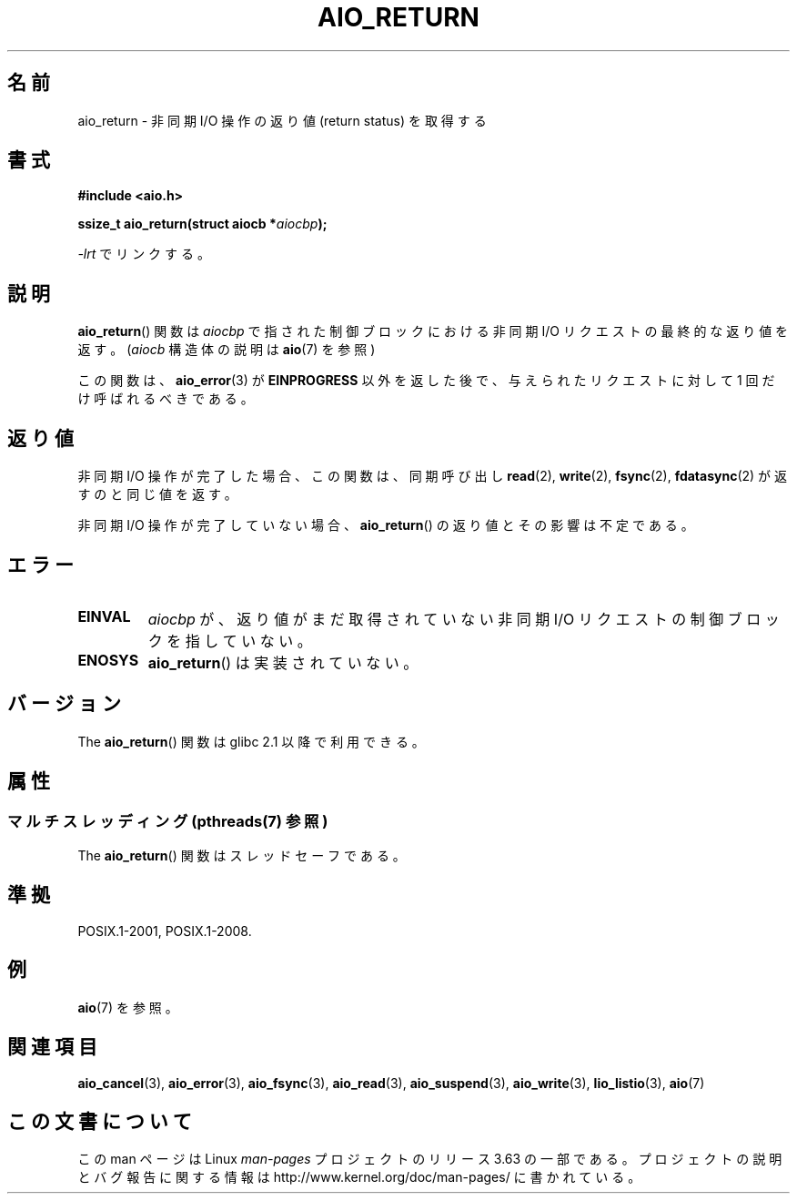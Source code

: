 .\" Copyright (c) 2003 Andries Brouwer (aeb@cwi.nl)
.\"
.\" %%%LICENSE_START(GPLv2+_DOC_FULL)
.\" This is free documentation; you can redistribute it and/or
.\" modify it under the terms of the GNU General Public License as
.\" published by the Free Software Foundation; either version 2 of
.\" the License, or (at your option) any later version.
.\"
.\" The GNU General Public License's references to "object code"
.\" and "executables" are to be interpreted as the output of any
.\" document formatting or typesetting system, including
.\" intermediate and printed output.
.\"
.\" This manual is distributed in the hope that it will be useful,
.\" but WITHOUT ANY WARRANTY; without even the implied warranty of
.\" MERCHANTABILITY or FITNESS FOR A PARTICULAR PURPOSE.  See the
.\" GNU General Public License for more details.
.\"
.\" You should have received a copy of the GNU General Public
.\" License along with this manual; if not, see
.\" <http://www.gnu.org/licenses/>.
.\" %%%LICENSE_END
.\"
.\"*******************************************************************
.\"
.\" This file was generated with po4a. Translate the source file.
.\"
.\"*******************************************************************
.\"
.\" Japanese Version Copyright (c) 2004 Yuichi SATO
.\"         all rights reserved.
.\" Translated Fri Jul  9 05:07:19 JST 2004
.\"         by Yuichi SATO <ysato444@yahoo.co.jp>
.\" Updated 2012-04-30, Akihiro MOTOKI <amotoki@gmail.com>
.\" Updated 2012-05-29, Akihiro MOTOKI <amotoki@gmail.com>
.\" Updated 2013-07-15, Akihiro MOTOKI <amotoki@gmail.com>
.\" Updated 2013-07-22, Akihiro MOTOKI <amotoki@gmail.com>
.\"
.TH AIO_RETURN 3 2013\-07\-04 "" "Linux Programmer's Manual"
.SH 名前
aio_return \- 非同期 I/O 操作の返り値 (return status) を取得する
.SH 書式
\fB#include <aio.h>\fP
.sp
\fBssize_t aio_return(struct aiocb *\fP\fIaiocbp\fP\fB);\fP
.sp
\fI\-lrt\fP でリンクする。
.SH 説明
\fBaio_return\fP() 関数は \fIaiocbp\fP で指された制御ブロックにおける非同期 I/O
リクエストの最終的な返り値を返す。
(\fIaiocb\fP 構造体の説明は \fBaio\fP(7) を参照)
.LP
この関数は、 \fBaio_error\fP(3)  が \fBEINPROGRESS\fP 以外を返した後で、 与えられたリクエストに対して 1
回だけ呼ばれるべきである。
.SH 返り値
非同期 I/O 操作が完了した場合、この関数は、同期呼び出し \fBread\fP(2),
\fBwrite\fP(2), \fBfsync\fP(2), \fBfdatasync\fP(2) が返すのと同じ値を返す。

非同期 I/O 操作が完了していない場合、
\fBaio_return\fP() の返り値とその影響は不定である。
.SH エラー
.TP 
\fBEINVAL\fP
\fIaiocbp\fP が、返り値がまだ取得されていない非同期 I/O リクエストの 制御ブロックを指していない。
.TP 
\fBENOSYS\fP
\fBaio_return\fP() は実装されていない。
.SH バージョン
The \fBaio_return\fP() 関数は glibc 2.1 以降で利用できる。
.SH 属性
.SS "マルチスレッディング (pthreads(7) 参照)"
The \fBaio_return\fP() 関数はスレッドセーフである。
.SH 準拠
POSIX.1\-2001, POSIX.1\-2008.
.SH 例
\fBaio\fP(7) を参照。
.SH 関連項目
\fBaio_cancel\fP(3), \fBaio_error\fP(3), \fBaio_fsync\fP(3), \fBaio_read\fP(3),
\fBaio_suspend\fP(3), \fBaio_write\fP(3), \fBlio_listio\fP(3), \fBaio\fP(7)
.SH この文書について
この man ページは Linux \fIman\-pages\fP プロジェクトのリリース 3.63 の一部
である。プロジェクトの説明とバグ報告に関する情報は
http://www.kernel.org/doc/man\-pages/ に書かれている。
